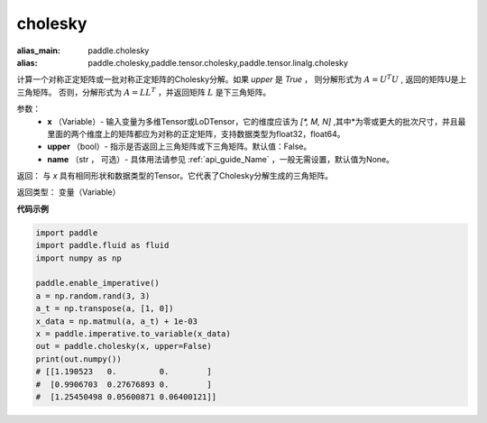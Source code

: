 .. _cn_api_tensor_cholesky:

cholesky
-------------------------------

.. py:function:: paddle.cholesky(x, upper=False, name=None)

:alias_main: paddle.cholesky
:alias: paddle.cholesky,paddle.tensor.cholesky,paddle.tensor.linalg.cholesky



计算一个对称正定矩阵或一批对称正定矩阵的Cholesky分解。如果 `upper` 是 `True` ，
则分解形式为 :math:`A = U ^ {T} U` , 返回的矩阵U是上三角矩阵。
否则，分解形式为 :math:`A = LL ^ {T}` ，并返回矩阵 :math:`L` 是下三角矩阵。

参数：
    - **x** （Variable）- 输入变量为多维Tensor或LoDTensor，它的维度应该为 `[*, M, N]` ,其中*为零或更大的批次尺寸，并且最里面的两个维度上的矩阵都应为对称的正定矩阵，支持数据类型为float32，float64。
    - **upper** （bool）- 指示是否返回上三角矩阵或下三角矩阵。默认值：False。
    - **name** （str ， 可选）- 具体用法请参见 :ref:`api_guide_Name` ，一般无需设置，默认值为None。

返回： 与 `x` 具有相同形状和数据类型的Tensor。它代表了Cholesky分解生成的三角矩阵。

返回类型：  变量（Variable）

**代码示例**

..  code-block:: python

      import paddle
      import paddle.fluid as fluid
      import numpy as np

      paddle.enable_imperative()
      a = np.random.rand(3, 3)
      a_t = np.transpose(a, [1, 0])
      x_data = np.matmul(a, a_t) + 1e-03
      x = paddle.imperative.to_variable(x_data)
      out = paddle.cholesky(x, upper=False)
      print(out.numpy())
      # [[1.190523   0.         0.        ]
      #  [0.9906703  0.27676893 0.        ]
      #  [1.25450498 0.05600871 0.06400121]]

